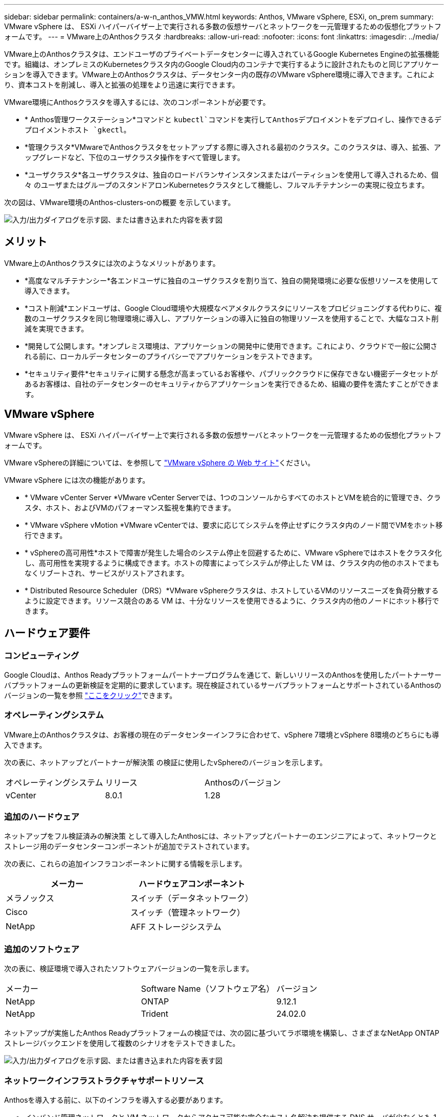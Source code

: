 ---
sidebar: sidebar 
permalink: containers/a-w-n_anthos_VMW.html 
keywords: Anthos, VMware vSphere, ESXi, on_prem 
summary: VMware vSphere は、 ESXi ハイパーバイザー上で実行される多数の仮想サーバとネットワークを一元管理するための仮想化プラットフォームです。 
---
= VMware上のAnthosクラスタ
:hardbreaks:
:allow-uri-read: 
:nofooter: 
:icons: font
:linkattrs: 
:imagesdir: ../media/


[role="lead"]
VMware上のAnthosクラスタは、エンドユーザのプライベートデータセンターに導入されているGoogle Kubernetes Engineの拡張機能です。組織は、オンプレミスのKubernetesクラスタ内のGoogle Cloud内のコンテナで実行するように設計されたものと同じアプリケーションを導入できます。VMware上のAnthosクラスタは、データセンター内の既存のVMware vSphere環境に導入できます。これにより、資本コストを削減し、導入と拡張の処理をより迅速に実行できます。

VMware環境にAnthosクラスタを導入するには、次のコンポーネントが必要です。

* * Anthos管理ワークステーション*コマンドと `kubectl`コマンドを実行してAnthosデプロイメントをデプロイし、操作できるデプロイメントホスト `gkectl`。
* *管理クラスタ*VMwareでAnthosクラスタをセットアップする際に導入される最初のクラスタ。このクラスタは、導入、拡張、アップグレードなど、下位のユーザクラスタ操作をすべて管理します。
* *ユーザクラスタ*各ユーザクラスタは、独自のロードバランサインスタンスまたはパーティションを使用して導入されるため、個 々 のユーザまたはグループのスタンドアロンKubernetesクラスタとして機能し、フルマルチテナンシーの実現に役立ちます。


次の図は、VMware環境のAnthos-clusters-onの概要 を示しています。

image:a-w-n_anthos_controlplanev2_vm_architecture.png["入力/出力ダイアログを示す図、または書き込まれた内容を表す図"]



== メリット

VMware上のAnthosクラスタには次のようなメリットがあります。

* *高度なマルチテナンシー*各エンドユーザに独自のユーザクラスタを割り当て、独自の開発環境に必要な仮想リソースを使用して導入できます。
* *コスト削減*エンドユーザは、Google Cloud環境や大規模なベアメタルクラスタにリソースをプロビジョニングする代わりに、複数のユーザクラスタを同じ物理環境に導入し、アプリケーションの導入に独自の物理リソースを使用することで、大幅なコスト削減を実現できます。
* *開発して公開します。*オンプレミス環境は、アプリケーションの開発中に使用できます。これにより、クラウドで一般に公開される前に、ローカルデータセンターのプライバシーでアプリケーションをテストできます。
* *セキュリティ要件*セキュリティに関する懸念が高まっているお客様や、パブリッククラウドに保存できない機密データセットがあるお客様は、自社のデータセンターのセキュリティからアプリケーションを実行できるため、組織の要件を満たすことができます。




== VMware vSphere

VMware vSphere は、 ESXi ハイパーバイザー上で実行される多数の仮想サーバとネットワークを一元管理するための仮想化プラットフォームです。

VMware vSphereの詳細については、を参照して https://www.vmware.com/products/vsphere.html["VMware vSphere の Web サイト"^]ください。

VMware vSphere には次の機能があります。

* * VMware vCenter Server *VMware vCenter Serverでは、1つのコンソールからすべてのホストとVMを統合的に管理でき、クラスタ、ホスト、およびVMのパフォーマンス監視を集約できます。
* * VMware vSphere vMotion *VMware vCenterでは、要求に応じてシステムを停止せずにクラスタ内のノード間でVMをホット移行できます。
* * vSphereの高可用性*ホストで障害が発生した場合のシステム停止を回避するために、VMware vSphereではホストをクラスタ化し、高可用性を実現するように構成できます。ホストの障害によってシステムが停止した VM は、クラスタ内の他のホストでまもなくリブートされ、サービスがリストアされます。
* * Distributed Resource Scheduler（DRS）*VMware vSphereクラスタは、ホストしているVMのリソースニーズを負荷分散するように設定できます。リソース競合のある VM は、十分なリソースを使用できるように、クラスタ内の他のノードにホット移行できます。




== ハードウェア要件



=== コンピューティング

Google Cloudは、Anthos Readyプラットフォームパートナープログラムを通じて、新しいリリースのAnthosを使用したパートナーサーバプラットフォームの更新検証を定期的に要求しています。現在検証されているサーバプラットフォームとサポートされているAnthosのバージョンの一覧を参照 https://cloud.google.com/anthos/docs/resources/partner-platforms["ここをクリック"^]できます。



=== オペレーティングシステム

VMware上のAnthosクラスタは、お客様の現在のデータセンターインフラに合わせて、vSphere 7環境とvSphere 8環境のどちらにも導入できます。

次の表に、ネットアップとパートナーが解決策 の検証に使用したvSphereのバージョンを示します。

|===


| オペレーティングシステム | リリース | Anthosのバージョン 


| vCenter | 8.0.1 | 1.28 
|===


=== 追加のハードウェア

ネットアップをフル検証済みの解決策 として導入したAnthosには、ネットアップとパートナーのエンジニアによって、ネットワークとストレージ用のデータセンターコンポーネントが追加でテストされています。

次の表に、これらの追加インフラコンポーネントに関する情報を示します。

|===
| メーカー | ハードウェアコンポーネント 


| メラノックス | スイッチ（データネットワーク） 


| Cisco | スイッチ（管理ネットワーク） 


| NetApp | AFF ストレージシステム 
|===


=== 追加のソフトウェア

次の表に、検証環境で導入されたソフトウェアバージョンの一覧を示します。

|===


| メーカー | Software Name（ソフトウェア名） | バージョン 


| NetApp | ONTAP | 9.12.1 


| NetApp | Trident | 24.02.0 
|===
ネットアップが実施したAnthos Readyプラットフォームの検証では、次の図に基づいてラボ環境を構築し、さまざまなNetApp ONTAP ストレージバックエンドを使用して複数のシナリオをテストできました。

image:a-w-n_anthos-128-vsphere8_validation.png["入力/出力ダイアログを示す図、または書き込まれた内容を表す図"]



=== ネットワークインフラストラクチャサポートリソース

Anthosを導入する前に、以下のインフラを導入する必要があります。

* インバンド管理ネットワークと VM ネットワークからアクセス可能な完全なホスト名解決を提供する DNS サーバが少なくとも 1 台必要です。
* インバンド管理ネットワークおよび VM ネットワークからアクセスできる NTP サーバが少なくとも 1 台必要です。
* クラスタを動的に拡張する必要がある場合に、ネットワークアドレスのリースをオンデマンドで提供するために使用できるDHCPサーバ。
* （オプション）インバンド管理ネットワークと VM ネットワークの両方のアウトバウンドインターネット接続。




== 本番環境の導入に関するベストプラクティス

このセクションでは、この解決策を本番環境に導入する前に考慮する必要があるベストプラクティスをいくつか紹介します。



=== Anthosは、3ノード以上のESXiクラスタに導入します

Anthosは、デモや評価用に3ノード未満のvSphereクラスタにインストールすることは可能ですが、本番環境のワークロードには推奨されません。2つのノードでは基本的なHAとフォールトトレランスを実現できますが、デフォルトのホストアフィニティを無効にするようにAnthosクラスタ構成を変更する必要があります。この導入方法はGoogle Cloudではサポートされていません。



=== 仮想マシンとホストのアフィニティを設定します

Anthosクラスタノードを複数のハイパーバイザーノードに分散するには、VMとホストのアフィニティを有効にします。

アフィニティまたは非アフィニティは、 VM やホストのセットに対してルールを定義する方法で、グループ内の同じホストまたはホスト上で VM を一緒に実行するか、別のホスト上で実行するかを決定します。VM とホストで構成されるアフィニティグループを作成することで、 VM に適用されます。このアフィニティグループには同じパラメータと条件が設定されます。アフィニティグループ内の VM がグループ内の同じホストで実行されているのか、または別々のホストで実行されているのかに応じて、アフィニティグループのパラメータでは正のアフィニティまたは負のアフィニティを定義できます。

アフィニティグループを設定するには、使用しているVMware vSphereのバージョンに応じた以下の該当するリンクを参照してください。

https://docs.vmware.com/en/VMware-vSphere/6.7/com.vmware.vsphere.resmgmt.doc/GUID-FF28F29C-8B67-4EFF-A2EF-63B3537E6934.html["vSphere 6.7のドキュメント：「Using DRS Affinity Rules"^]です。https://docs.vmware.com/en/VMware-vSphere/7.0/com.vmware.vsphere.resmgmt.doc/GUID-FF28F29C-8B67-4EFF-A2EF-63B3537E6934.html["vSphere 7.0のドキュメント：「Using DRS Affinity Rules"^]です。


NOTE: Anthosには個 々 のファイルにconfigオプションがあり `cluster.yaml`、ノードアフィニティルールが自動的に作成されます。このルールは環境内のESXiホストの数に基づいて有効または無効にできます。

